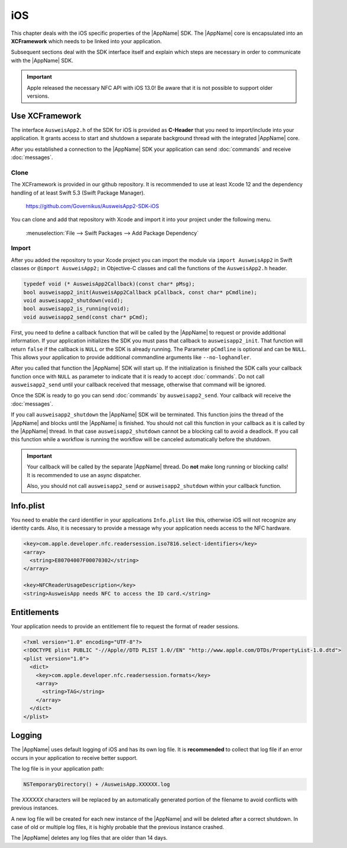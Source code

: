 iOS
===
This chapter deals with the iOS specific properties of the |AppName| SDK.
The |AppName| core is encapsulated into an **XCFramework** which needs to
be linked into your application.

Subsequent sections deal with the SDK interface itself and explain which
steps are necessary in order to communicate with the |AppName| SDK.

.. important::
   Apple released the necessary NFC API with iOS 13.0!
   Be aware that it is not possible to support older versions.



Use XCFramework
---------------
The interface ``AusweisApp2.h`` of the SDK for iOS is provided as **C-Header**
that you need to import/include into your application. It grants access to
start and shutdown a separate background thread with the integrated
|AppName| core.

After you established a connection to the |AppName| SDK your application
can send :doc:`commands` and receive :doc:`messages`.


Clone
^^^^^
The XCFramework is provided in our github repository. It is recommended
to use at least Xcode 12 and the dependency handling of at
least Swift 5.3 (Swift Package Manager).

  https://github.com/Governikus/AusweisApp2-SDK-iOS

You can clone and add that repository with Xcode and import it into your
project under the following menu.

  :menuselection:`File --> Swift Packages --> Add Package Dependency`


Import
^^^^^^
After you added the repository to your Xcode project you can import the
module via ``import AusweisApp2`` in Swift classes or ``@import AusweisApp2;``
in Objective-C classes and call the functions of the ``AusweisApp2.h`` header.

.. code-block:: c

  typedef void (* AusweisApp2Callback)(const char* pMsg);
  bool ausweisapp2_init(AusweisApp2Callback pCallback, const char* pCmdline);
  void ausweisapp2_shutdown(void);
  bool ausweisapp2_is_running(void);
  void ausweisapp2_send(const char* pCmd);

.. versionchanged:: 1.24.0
   Added optional parameter ``pCmdline`` to function ``ausweisapp2_init``.


First, you need to define a callback function that will be called by the |AppName|
to request or provide additional information. If your application initializes the
SDK you must pass that callback to ``ausweisapp2_init``. That function will return
``false`` if the callback is ``NULL`` or the SDK is already running.
The Parameter ``pCmdline`` is optional and can be ``NULL``. This allows your application
to provide additional commandline arguments like ``--no-loghandler``.

After you called that function the |AppName| SDK will start up. If the
initialization is finished the SDK calls your callback function once with
``NULL`` as parameter to indicate that it is ready to accept :doc:`commands`.
Do not call ``ausweisapp2_send`` until your callback received that message, otherwise
that command will be ignored.

Once the SDK is ready to go you can send :doc:`commands` by ``ausweisapp2_send``.
Your callback will receive the :doc:`messages`.

If you call ``ausweisapp2_shutdown`` the |AppName| SDK will be terminated. This
function joins the thread of the |AppName| and blocks until the |AppName| is
finished. You should not call this function in your callback as it is called
by the |AppName| thread. In that case ``ausweisapp2_shutdown`` cannot be a
blocking call to avoid a deadlock.
If you call this function while a workflow is running the workflow will be
canceled automatically before the shutdown.


.. important::
   Your callback will be called by the separate |AppName| thread. Do **not**
   make long running or blocking calls! It is recommended to use an async dispatcher.

   Also, you should not call ``ausweisapp2_send`` or ``ausweisapp2_shutdown`` within
   your callback function.



Info.plist
----------
You need to enable the card identifier in your applications ``Info.plist`` like this,
otherwise iOS will not recognize any identity cards. Also, it is necessary to provide
a message why your application needs access to the NFC hardware.

.. code-block:: xml

  <key>com.apple.developer.nfc.readersession.iso7816.select-identifiers</key>
  <array>
    <string>E80704007F00070302</string>
  </array>

  <key>NFCReaderUsageDescription</key>
  <string>AusweisApp needs NFC to access the ID card.</string>


.. seealso::

  * https://developer.apple.com/documentation/bundleresources/information_property_list/select-identifiers
  * https://developer.apple.com/documentation/bundleresources/information_property_list/nfcreaderusagedescription



Entitlements
------------
Your application needs to provide an entitlement file to request the format
of reader sessions.

.. code-block:: xml

  <?xml version="1.0" encoding="UTF-8"?>
  <!DOCTYPE plist PUBLIC "-//Apple//DTD PLIST 1.0//EN" "http://www.apple.com/DTDs/PropertyList-1.0.dtd">
  <plist version="1.0">
    <dict>
      <key>com.apple.developer.nfc.readersession.formats</key>
      <array>
        <string>TAG</string>
      </array>
    </dict>
  </plist>

.. seealso::

  https://developer.apple.com/documentation/bundleresources/entitlements/com_apple_developer_nfc_readersession_formats



Logging
-------

The |AppName| uses default logging of iOS and has its own log file.
It is **recommended** to collect that log file if an error occurs in
your application to receive better support.

The log file is in your application path:

.. code-block:: text

    NSTemporaryDirectory() + /AusweisApp.XXXXXX.log

The *XXXXXX* characters will be replaced by an automatically generated
portion of the filename to avoid conflicts with previous instances.

A new log file will be created for each new instance of the |AppName| and
will be deleted after a correct shutdown.
In case of old or multiple log files, it is highly probable that the
previous instance crashed.

The |AppName| deletes any log files that are older than 14 days.
